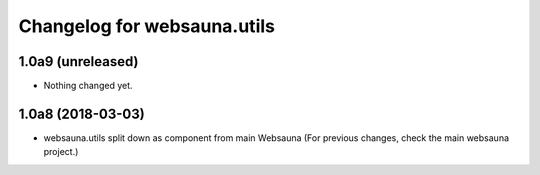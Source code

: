 Changelog for websauna.utils
=============================

1.0a9 (unreleased)
------------------

- Nothing changed yet.


1.0a8 (2018-03-03)
------------------

* websauna.utils split down as component from main Websauna (For previous changes, check the main websauna project.)
